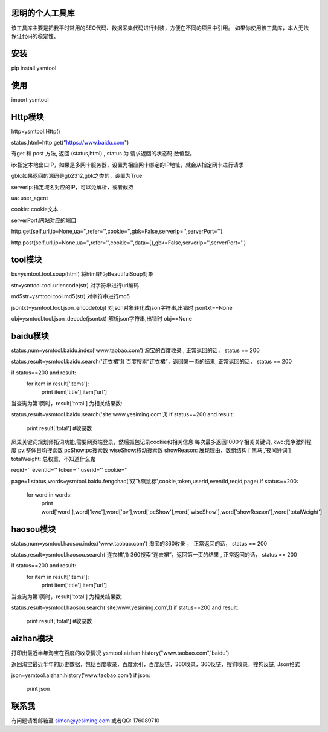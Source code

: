 思明的个人工具库
=================

该工具库主要是把我平时常用的SEO代码、数据采集代码进行封装，方便在不同的项目中引用。
如果你使用该工具库，本人无法保证代码的稳定性。


安装
======
pip install ysmtool


使用
======

import ysmtool

Http模块
=========

http=ysmtool.Http()

status,html=http.get("https://www.baidu.com")

有get 和 post 方法, 返回 (status,html) , status 为 请求返回的状态码,数值型。

ip:指定本地出口IP，如果是多网卡服务器，设置为相应网卡绑定的IP地址，就会从指定网卡进行请求

gbk:如果返回的源码是gb2312,gbk之类的，设置为True

serverIp:指定域名对应的IP，可以免解析，或者截持

ua: user_agent

cookie: cookie文本

serverPort:网站对应的端口

http.get(self,url,ip=None,ua='',refer='',cookie='',gbk=False,serverIp='',serverPort='')

http.post(self,url,ip=None,ua='',refer='',cookie='',data={},gbk=False,serverIp='',serverPort='')

tool模块
===========

bs=ysmtool.tool.soup(html)
将html转为BeautifulSoup对象

str=ysmtool.tool.urlencode(str)
对字符串进行url编码

md5str=ysmtool.tool.md5(str)
对字符串进行md5

jsontxt=ysmtool.tool.json_encode(obj)
对json对象转化成json字符串,出错时 jsontxt==None


obj=ysmtool.tool.json_decode(jsontxt)
解析json字符串,出错时 obj==None


baidu模块
=========

status,num=ysmtool.baidu.index('www.taobao.com')
淘宝的百度收录 , 正常返回的话， status == 200

status,result=ysmtool.baidu.search('连衣裙',1)
百度搜索“连衣裙”，返回第一页的结果, 正常返回的话， status == 200

if status==200 and  result:
  for item in result['items']:
      print item['title'],item['url']

当查询为第1页时，result['total'] 为相关结果数:

status,result=ysmtool.baidu.search('site:www.yesiming.com',1)
if status==200 and result:
  print result['total']  #收录数

凤巢关键词规划师拓词功能,需要网页端登录，然后抓包记录cookie和相关信息
每次最多返回1000个相关关键词,
kwc:竞争激烈程度
pv:整体日均搜索数
pcShow:pc搜索数
wiseShow:移动搜索数
showReason: 展现理由，数组结构 ['黑马','夜间好词']
totalWeight: 总权重，不知道什么鬼

reqid=''
eventId=''
token=''
userid=''
cookie=''

page=1
status,words=ysmtool.baidu.fengchao('双飞燕鼠标',cookie,token,userid,eventId,reqid,page)
if status==200:
    for word in words:
        print word['word'],word['kwc'],word['pv'],word['pcShow'],word['wiseShow'],word['showReason'],word['totalWeight']



haosou模块
==========

status,num=ysmtool.haosou.index('www.taobao.com')
淘宝的360收录 ， 正常返回的话， status == 200

status,result=ysmtool.haosou.search('连衣裙',1)
360搜索“连衣裙”，返回第一页的结果 , 正常返回的话， status == 200

if status==200 and  result:
  for item in result['items']:
      print item['title'],item['url']

当查询为第1页时，result['total'] 为相关结果数:

status,result=ysmtool.haosou.search('site:www.yesiming.com',1)
if status==200 and result:
  print result['total']  #收录数

aizhan模块
===========

打印出最近半年淘宝在百度的收录情况
ysmtool.aizhan.history("www.taobao.com",'baidu')

返回淘宝最近半年的历史数据，包括百度收录，百度索引，百度反链，360收录，360反链，搜狗收录，搜狗反链, Json格式

json=ysmtool.aizhan.history('www.taobao.com')
if json:
    print json

联系我
==========

有问题请发邮箱至 simon@yesiming.com
或者QQ: 176089710
